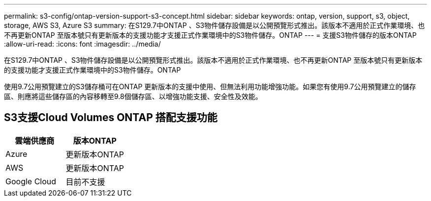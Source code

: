 ---
permalink: s3-config/ontap-version-support-s3-concept.html 
sidebar: sidebar 
keywords: ontap, version, support, s3, object, storage, AWS S3, Azure S3 
summary: 在S129.7中ONTAP 、S3物件儲存設備是以公開預覽形式推出。該版本不適用於正式作業環境、也不再更新ONTAP 至版本號只有更新版本的支援功能才支援正式作業環境中的S3物件儲存。ONTAP 
---
= 支援S3物件儲存的版本ONTAP
:allow-uri-read: 
:icons: font
:imagesdir: ../media/


[role="lead"]
在S129.7中ONTAP 、S3物件儲存設備是以公開預覽形式推出。該版本不適用於正式作業環境、也不再更新ONTAP 至版本號只有更新版本的支援功能才支援正式作業環境中的S3物件儲存。ONTAP

使用9.7公用預覽建立的S3儲存桶可在ONTAP 更新版本的支援中使用、但無法利用功能增強功能。如果您有使用9.7公用預覽建立的儲存區、則應將這些儲存區的內容移轉至9.8個儲存區、以增強功能支援、安全性及效能。



== S3支援Cloud Volumes ONTAP 搭配支援功能

|===
| 雲端供應商 | 版本ONTAP 


| Azure | 更新版本ONTAP 


| AWS | 更新版本ONTAP 


| Google Cloud | 目前不支援 
|===